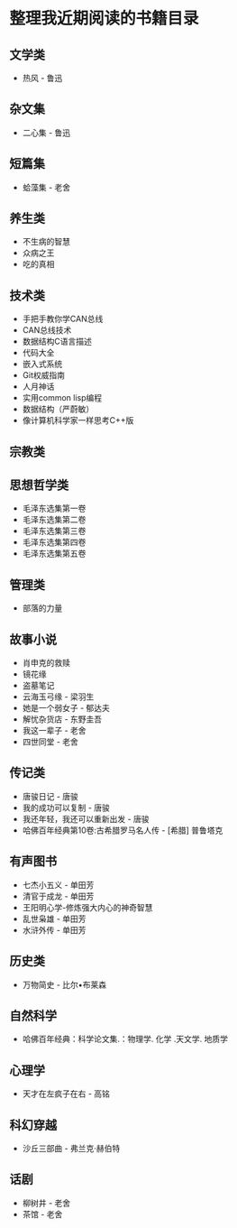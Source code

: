 * 整理我近期阅读的书籍目录

** 文学类
- 热风 - 鲁迅

** 杂文集
- 二心集 - 鲁迅

** 短篇集
- 蛤藻集 - 老舍


** 养生类
- 不生病的智慧
- 众病之王
- 吃的真相

** 技术类
- 手把手教你学CAN总线
- CAN总线技术
- 数据结构C语言描述
- 代码大全
- 嵌入式系统
- Git权威指南
- 人月神话
- 实用common lisp编程
- 数据结构（严蔚敏）
- 像计算机科学家一样思考C++版

** 宗教类

** 思想哲学类
- 毛泽东选集第一卷
- 毛泽东选集第二卷
- 毛泽东选集第三卷
- 毛泽东选集第四卷
- 毛泽东选集第五卷

** 管理类
- 部落的力量

** 故事小说
- 肖申克的救赎
- 镜花缘
- 盗墓笔记
- 云海玉弓缘 - 梁羽生
- 她是一个弱女子 - 郁达夫
- 解忧杂货店 - 东野圭吾
- 我这一辈子 - 老舍
- 四世同堂 - 老舍

** 传记类
- 唐骏日记 - 唐骏
- 我的成功可以复制 - 唐骏
- 我还年轻，我还可以重新出发 - 唐骏
- 哈佛百年经典第10卷:古希腊罗马名人传 -  [希腊] 普鲁塔克

** 有声图书
- 七杰小五义 - 单田芳
- 清官于成龙 - 单田芳
- 王阳明心学-修炼强大内心的神奇智慧
- 乱世枭雄 - 单田芳
- 水浒外传 - 单田芳

** 历史类
- 万物简史 - 比尔•布莱森

** 自然科学
- 哈佛百年经典：科学论文集.：物理学. 化学 .天文学. 地质学

** 心理学
- 天才在左疯子在右 - 高铭

** 科幻穿越
- 沙丘三部曲 - 弗兰克·赫伯特

** 话剧
- 柳树井 - 老舍
- 茶馆 - 老舍
